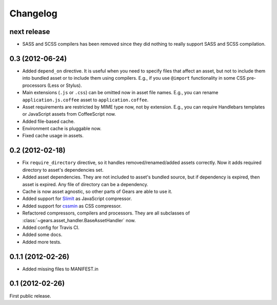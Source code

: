 Changelog
=========

next release
------------

- SASS and SCSS compilers has been removed since they did nothing to really
  support SASS and SCSS compilation.

0.3 (2012-06-24)
----------------

- Added ``depend_on`` directive. It is useful when you need to specify files
  that affect an asset, but not to include them into bundled asset or to
  include them using compilers. E.g., if you use ``@import`` functionality in
  some CSS pre-processors (Less or Stylus).

- Main extensions (``.js`` or ``.css``) can be omitted now in asset file names.
  E.g., you can rename ``application.js.coffee`` asset to
  ``application.coffee``.

- Asset requirements are restricted by MIME type now, not by extension. E.g.,
  you can require Handlebars templates or JavaScript assets from CoffeeScript
  now.

- Added file-based cache.

- Environment cache is pluggable now.

- Fixed cache usage in assets.

0.2 (2012-02-18)
----------------

- Fix ``require_directory`` directive, so it handles removed/renamed/added
  assets correctly. Now it adds required directory to asset's dependencies set.

- Added asset dependencies. They are not included to asset's bundled source,
  but if dependency is expired, then asset is expired. Any file of directory
  can be a dependency.

- Cache is now asset agnostic, so other parts of Gears are able to use it.

- Added support for SlimIt_ as JavaScript compressor.

- Added support for cssmin_ as CSS compressor.

- Refactored compressors, compilers and processors. They are all subclasses of
  :class:`~gears.asset_handler.BaseAssetHandler` now.

- Added config for Travis CI.

- Added some docs.

- Added more tests.

0.1.1 (2012-02-26)
------------------

- Added missing files to MANIFEST.in

0.1 (2012-02-26)
----------------

First public release.


.. _SlimIt: http://slimit.org/
.. _cssmin: https://github.com/zacharyvoase/cssmin
